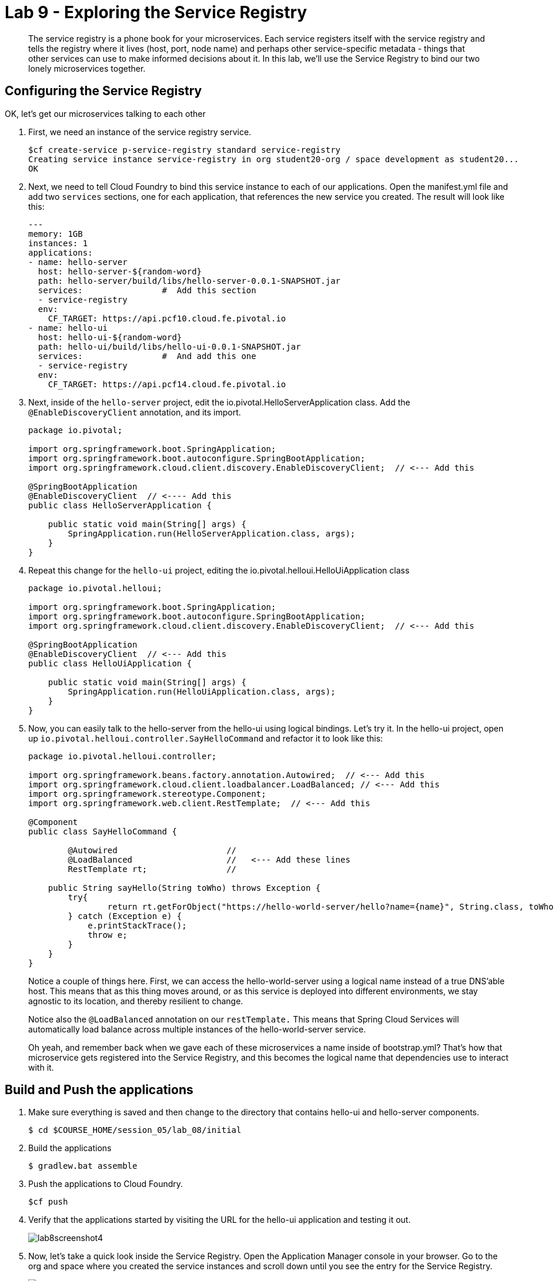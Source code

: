 :compat-mode:
= Lab 9 - Exploring the Service Registry

[abstract]
The service registry is a phone book for your microservices. Each service registers itself with the service registry and tells the registry where it lives (host, port, node name) and perhaps other service-specific metadata - things that other services can use to make informed decisions about it.  In this lab, we'll use the Service Registry to bind our two lonely microservices together.
--

--

== Configuring the Service Registry

OK, let's get our microservices talking to each other

. First, we need an instance of the service registry service.
+
----
$cf create-service p-service-registry standard service-registry
Creating service instance service-registry in org student20-org / space development as student20...
OK
----
+
. Next, we need to tell Cloud Foundry to bind this service instance to each of our applications.  Open the manifest.yml file and add two `services` sections, one for each application, that references the new service you created.  The result will look like this:
+
----
---
memory: 1GB
instances: 1
applications:
- name: hello-server
  host: hello-server-${random-word}
  path: hello-server/build/libs/hello-server-0.0.1-SNAPSHOT.jar
  services:                #  Add this section
  - service-registry
  env:
    CF_TARGET: https://api.pcf10.cloud.fe.pivotal.io
- name: hello-ui
  host: hello-ui-${random-word}
  path: hello-ui/build/libs/hello-ui-0.0.1-SNAPSHOT.jar
  services:                #  And add this one
  - service-registry
  env:
    CF_TARGET: https://api.pcf14.cloud.fe.pivotal.io
----
+
. Next, inside of the `hello-server` project, edit the io.pivotal.HelloServerApplication class.  Add the `@EnableDiscoveryClient` annotation, and its import.
+
[source,java]
----
package io.pivotal;

import org.springframework.boot.SpringApplication;
import org.springframework.boot.autoconfigure.SpringBootApplication;
import org.springframework.cloud.client.discovery.EnableDiscoveryClient;  // <--- Add this

@SpringBootApplication
@EnableDiscoveryClient  // <---- Add this
public class HelloServerApplication {

    public static void main(String[] args) {
        SpringApplication.run(HelloServerApplication.class, args);
    }
}
----
+
. Repeat this change for the `hello-ui` project, editing the io.pivotal.helloui.HelloUiApplication class
+
[source,java]
----
package io.pivotal.helloui;

import org.springframework.boot.SpringApplication;
import org.springframework.boot.autoconfigure.SpringBootApplication;
import org.springframework.cloud.client.discovery.EnableDiscoveryClient;  // <--- Add this

@SpringBootApplication
@EnableDiscoveryClient  // <--- Add this
public class HelloUiApplication {

    public static void main(String[] args) {
        SpringApplication.run(HelloUiApplication.class, args);
    }
}
----
. Now, you can easily talk to the hello-server from the hello-ui using logical bindings.  Let's try it.  In the hello-ui project, open up `io.pivotal.helloui.controller.SayHelloCommand` and refactor it to look like this:
+
[source,java]
----
package io.pivotal.helloui.controller;

import org.springframework.beans.factory.annotation.Autowired;  // <--- Add this
import org.springframework.cloud.client.loadbalancer.LoadBalanced; // <--- Add this
import org.springframework.stereotype.Component;
import org.springframework.web.client.RestTemplate;  // <--- Add this

@Component
public class SayHelloCommand {

	@Autowired                      //
	@LoadBalanced                   //   <--- Add these lines
	RestTemplate rt;                //

    public String sayHello(String toWho) throws Exception {
        try{
        	return rt.getForObject("https://hello-world-server/hello?name={name}", String.class, toWho);  // <--- Change this
        } catch (Exception e) {
            e.printStackTrace();
            throw e;
        }
    }
}
----
+
Notice a couple of things here.  First, we can access the hello-world-server using a logical name instead of
a true DNS'able host.  This means that as this thing moves around, or as this service is deployed into different
environments, we stay agnostic to its location, and thereby resilient to change.
+
Notice also the `@LoadBalanced` annotation on our `restTemplate.` This means that Spring Cloud Services will automatically
load balance across multiple instances of the hello-world-server service.
+
Oh yeah, and remember back when we gave each of these microservices a name inside of bootstrap.yml?  That's how that
microservice gets registered into the Service Registry, and this becomes the logical name that dependencies use to
interact with it.

== Build and Push the applications

. Make sure everything is saved and then change to the directory that contains hello-ui and hello-server components.
+
----
$ cd $COURSE_HOME/session_05/lab_08/initial
----
+
.  Build the applications
+
----
$ gradlew.bat assemble
----
+
.  Push the applications to Cloud Foundry.
+
----
$cf push
----
+
. Verify that the applications started by visiting the URL for the hello-ui application and testing it out.
+
image::/../../Common/images/lab8screenshot4.png[]
+
. Now, let's take a quick look inside the Service Registry.  Open the Application Manager console in your browser.  Go to the org and space where you created the service instances and scroll down until you see the entry for the Service Registry.
+
image::../../Common/images/lab9screenshot1.png[]
+
. Click the "Manage" link under the service registry. Notice that both the server and UI apps have registered themselves. Explore the dashboard.
+
image::../../Common/images/lab9screenshot2.png[]
